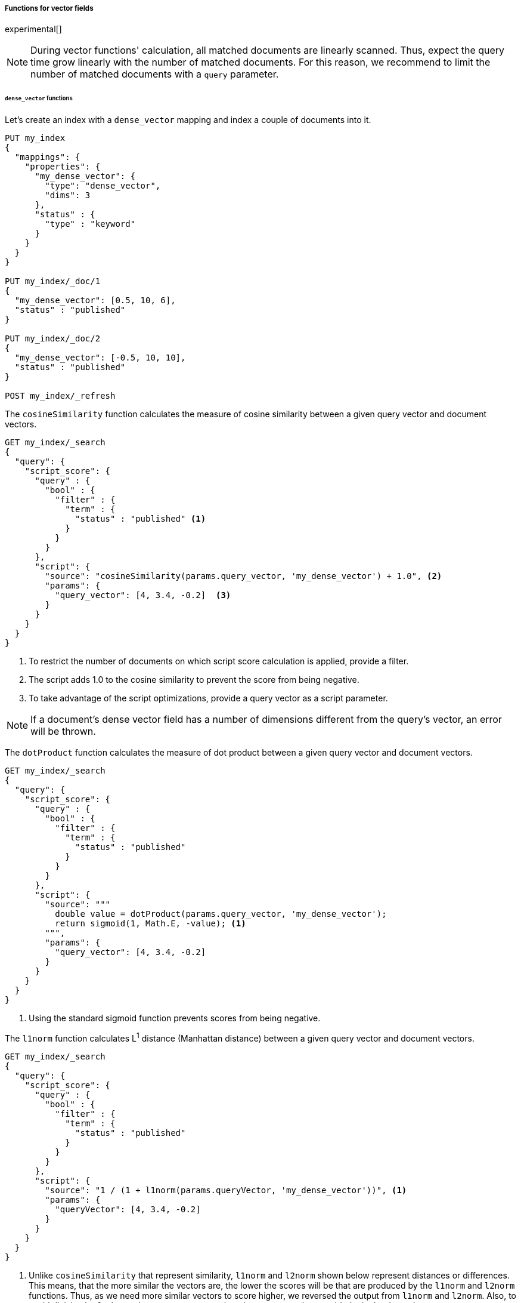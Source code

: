 [role="xpack"]
[testenv="basic"]
[[vector-functions]]
===== Functions for vector fields

experimental[]

NOTE: During vector functions' calculation, all matched documents are
linearly scanned. Thus, expect the query time grow linearly
with the number of matched documents. For this reason, we recommend
to limit the number of matched documents with a `query` parameter.

====== `dense_vector` functions

Let's create an index with a `dense_vector` mapping and index a couple
of documents into it.

[source,console]
--------------------------------------------------
PUT my_index
{
  "mappings": {
    "properties": {
      "my_dense_vector": {
        "type": "dense_vector",
        "dims": 3
      },
      "status" : {
        "type" : "keyword"
      }
    }
  }
}

PUT my_index/_doc/1
{
  "my_dense_vector": [0.5, 10, 6],
  "status" : "published"
}

PUT my_index/_doc/2
{
  "my_dense_vector": [-0.5, 10, 10],
  "status" : "published"
}

POST my_index/_refresh

--------------------------------------------------
// TESTSETUP

The `cosineSimilarity` function calculates the measure of
cosine similarity between a given query vector and document vectors.

[source,console]
--------------------------------------------------
GET my_index/_search
{
  "query": {
    "script_score": {
      "query" : {
        "bool" : {
          "filter" : {
            "term" : {
              "status" : "published" <1>
            }
          }
        }
      },
      "script": {
        "source": "cosineSimilarity(params.query_vector, 'my_dense_vector') + 1.0", <2>
        "params": {
          "query_vector": [4, 3.4, -0.2]  <3>
        }
      }
    }
  }
}
--------------------------------------------------

<1> To restrict the number of documents on which script score calculation is applied, provide a filter.
<2> The script adds 1.0 to the cosine similarity to prevent the score from being negative.
<3> To take advantage of the script optimizations, provide a query vector as a script parameter.

NOTE: If a document's dense vector field has a number of dimensions
different from the query's vector, an error will be thrown.

The `dotProduct` function calculates the measure of
dot product between a given query vector and document vectors.

[source,console]
--------------------------------------------------
GET my_index/_search
{
  "query": {
    "script_score": {
      "query" : {
        "bool" : {
          "filter" : {
            "term" : {
              "status" : "published"
            }
          }
        }
      },
      "script": {
        "source": """
          double value = dotProduct(params.query_vector, 'my_dense_vector');
          return sigmoid(1, Math.E, -value); <1>
        """,
        "params": {
          "query_vector": [4, 3.4, -0.2]
        }
      }
    }
  }
}
--------------------------------------------------

<1> Using the standard sigmoid function prevents scores from being negative.

The `l1norm` function calculates L^1^ distance
(Manhattan distance) between a given query vector and
document vectors.

[source,console]
--------------------------------------------------
GET my_index/_search
{
  "query": {
    "script_score": {
      "query" : {
        "bool" : {
          "filter" : {
            "term" : {
              "status" : "published"
            }
          }
        }
      },
      "script": {
        "source": "1 / (1 + l1norm(params.queryVector, 'my_dense_vector'))", <1>
        "params": {
          "queryVector": [4, 3.4, -0.2]
        }
      }
    }
  }
}
--------------------------------------------------

<1> Unlike `cosineSimilarity` that represent similarity, `l1norm` and
`l2norm` shown below represent distances or differences. This means, that
the more similar the vectors are, the lower the scores will be that are
produced by the `l1norm` and `l2norm` functions.
Thus, as we need more similar vectors to score higher,
we reversed the output from `l1norm` and `l2norm`. Also, to avoid
division by 0 when a document vector matches the query exactly,
we added `1` in the denominator.

The `l2norm` function calculates L^2^ distance
(Euclidean distance) between a given query vector and
document vectors.

[source,console]
--------------------------------------------------
GET my_index/_search
{
  "query": {
    "script_score": {
      "query" : {
        "bool" : {
          "filter" : {
            "term" : {
              "status" : "published"
            }
          }
        }
      },
      "script": {
        "source": "1 / (1 + l2norm(params.queryVector, 'my_dense_vector'))",
        "params": {
          "queryVector": [4, 3.4, -0.2]
        }
      }
    }
  }
}
--------------------------------------------------

NOTE: If a document doesn't have a value for a vector field on which
a vector function is executed, an error will be thrown.

You can check if a document has a value for the field `my_vector` by
`doc['my_vector'].size() == 0`. Your overall script can look like this:

[source,js]
--------------------------------------------------
"source": "doc['my_vector'].size() == 0 ? 0 : cosineSimilarity(params.queryVector, 'my_vector')"
--------------------------------------------------
// NOTCONSOLE

====== `sparse_vector` functions

deprecated[7.6, The `sparse_vector` type is deprecated and will be removed in 8.0.]

Let's create an index with a `sparse_vector` mapping and index a couple
of documents into it.

[source,console]
--------------------------------------------------
PUT my_sparse_index
{
  "mappings": {
    "properties": {
      "my_sparse_vector": {
        "type": "sparse_vector"
      },
      "status" : {
        "type" : "keyword"
      }
    }
  }
}
--------------------------------------------------
// TEST[warning:The [sparse_vector] field type is deprecated and will be removed in 8.0.]

[source,console]
--------------------------------------------------
PUT my_sparse_index/_doc/1
{
  "my_sparse_vector": {"2": 1.5, "15" : 2, "50": -1.1, "4545": 1.1},
  "status" : "published"
}

PUT my_sparse_index/_doc/2
{
  "my_sparse_vector": {"2": 2.5, "10" : 1.3, "55": -2.3, "113": 1.6},
  "status" : "published"
}

POST my_sparse_index/_refresh
--------------------------------------------------
// TEST[continued]

The `cosineSimilaritySparse` function calculates cosine similarity
between a given query vector and document vectors.

[source,console]
--------------------------------------------------
GET my_sparse_index/_search
{
  "query": {
    "script_score": {
      "query" : {
        "bool" : {
          "filter" : {
            "term" : {
              "status" : "published"
            }
          }
        }
      },
      "script": {
        "source": "cosineSimilaritySparse(params.query_vector, 'my_sparse_vector') + 1.0",
        "params": {
          "query_vector": {"2": 0.5, "10" : 111.3, "50": -1.3, "113": 14.8, "4545": 156.0}
        }
      }
    }
  }
}
--------------------------------------------------
// TEST[continued]
// TEST[warning:The [sparse_vector] field type is deprecated and will be removed in 8.0.]

The `dotProductSparse` function calculates dot product
between a given query vector and document vectors.

[source,console]
--------------------------------------------------
GET my_sparse_index/_search
{
  "query": {
    "script_score": {
      "query" : {
        "bool" : {
          "filter" : {
            "term" : {
              "status" : "published"
            }
          }
        }
      },
      "script": {
        "source": """
          double value = dotProductSparse(params.query_vector, 'my_sparse_vector');
          return sigmoid(1, Math.E, -value);
        """,
         "params": {
          "query_vector": {"2": 0.5, "10" : 111.3, "50": -1.3, "113": 14.8, "4545": 156.0}
        }
      }
    }
  }
}
--------------------------------------------------
// TEST[continued]
// TEST[warning:The [sparse_vector] field type is deprecated and will be removed in 8.0.]

The `l1normSparse` function calculates L^1^ distance
between a given query vector and document vectors.

[source,console]
--------------------------------------------------
GET my_sparse_index/_search
{
  "query": {
    "script_score": {
      "query" : {
        "bool" : {
          "filter" : {
            "term" : {
              "status" : "published"
            }
          }
        }
      },
      "script": {
        "source": "1 / (1 + l1normSparse(params.queryVector, 'my_sparse_vector'))",
        "params": {
          "queryVector": {"2": 0.5, "10" : 111.3, "50": -1.3, "113": 14.8, "4545": 156.0}
        }
      }
    }
  }
}
--------------------------------------------------
// TEST[continued]
// TEST[warning:The [sparse_vector] field type is deprecated and will be removed in 8.0.]

The `l2normSparse` function calculates L^2^ distance
between a given query vector and document vectors.

[source,console]
--------------------------------------------------
GET my_sparse_index/_search
{
  "query": {
    "script_score": {
      "query" : {
        "bool" : {
          "filter" : {
            "term" : {
              "status" : "published"
            }
          }
        }
      },
      "script": {
        "source": "1 / (1 + l2normSparse(params.queryVector, 'my_sparse_vector'))",
        "params": {
          "queryVector": {"2": 0.5, "10" : 111.3, "50": -1.3, "113": 14.8, "4545": 156.0}
        }
      }
    }
  }
}
--------------------------------------------------
// TEST[continued]
// TEST[warning:The [sparse_vector] field type is deprecated and will be removed in 8.0.]
